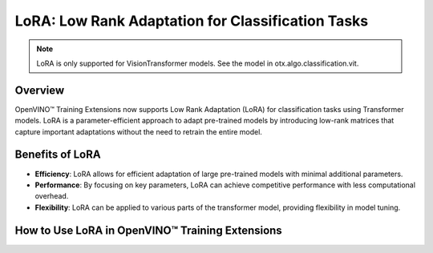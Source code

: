 LoRA: Low Rank Adaptation for Classification Tasks
===================================================

.. note::

    LoRA is only supported for VisionTransformer models.
    See the model in otx.algo.classification.vit.

Overview
--------

OpenVINO™ Training Extensions now supports Low Rank Adaptation (LoRA) for classification tasks using Transformer models. 
LoRA is a parameter-efficient approach to adapt pre-trained models by introducing low-rank matrices that capture important adaptations without the need to retrain the entire model.

Benefits of LoRA
----------------

- **Efficiency**: LoRA allows for efficient adaptation of large pre-trained models with minimal additional parameters.
- **Performance**: By focusing on key parameters, LoRA can achieve competitive performance with less computational overhead.
- **Flexibility**: LoRA can be applied to various parts of the transformer model, providing flexibility in model tuning.

How to Use LoRA in OpenVINO™ Training Extensions
------------------------------------------------

.. tab-set::

    .. tab-item:: API

        .. code-block:: python

            from otx.algo.classification.vit import VisionTransformerForMulticlassCls

            model = VisionTransformerForMulticlassCls(..., lora=True)

    .. tab-item:: CLI

        .. code-block:: bash

            (otx) ...$ otx train ... --model.lora True